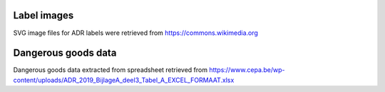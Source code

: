 Label images
------------

SVG image files for ADR labels were retrieved from
https://commons.wikimedia.org

Dangerous goods data
--------------------

Dangerous goods data extracted from spreadsheet retrieved from
https://www.cepa.be/wp-content/uploads/ADR_2019_BijlageA_deel3_Tabel_A_EXCEL_FORMAAT.xlsx
